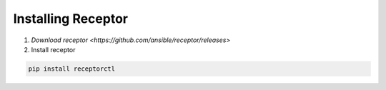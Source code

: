 ###################
Installing Receptor
###################

1. `Download receptor <https://github.com/ansible/receptor/releases>` 
2. Install receptor

.. code-block:: bash

    pip install receptorctl

.. seealso::

    :ref:`installing`
    :ref:`using_receptor_containers`
